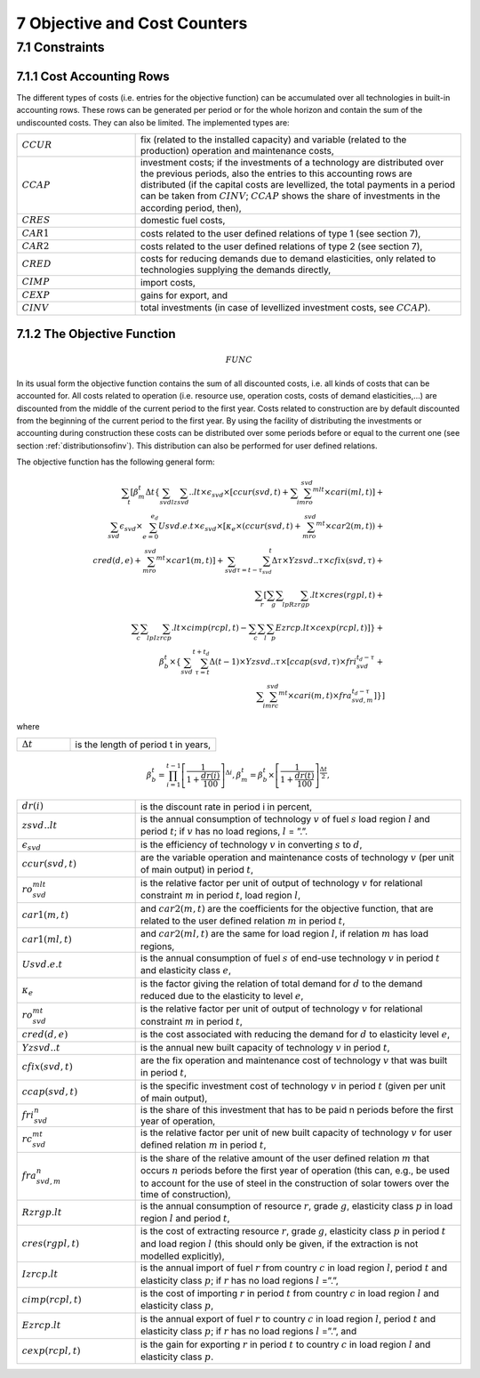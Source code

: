 .. _objectivecostcounters:

7 Objective and Cost Counters
=============================

7.1 	Constraints
---------------------

7.1.1 	Cost Accounting Rows
~~~~~~~~~~~~~~~~~~~~~~~~~~~~~~

The different types of costs (i.e. entries for the objective function) can be accumulated  over all technologies in built-in  accounting rows. These rows can be generated per period or for the whole horizon and contain the sum of the undiscounted costs. They can also be limited. The implemented types are:

.. list-table:: 
   :widths: 40 110
   :header-rows: 0

   * - :math:`CCUR`
     - fix (related to the installed capacity) and variable (related to the production) operation and maintenance costs,
   * - :math:`CCAP`
     - investment costs; if the investments of a technology are distributed over the previous periods, also the entries to this accounting rows are distributed (if the capital costs are levellized, the total payments in a period can be taken from :math:`CINV`; :math:`CCAP` shows the share of investments in the according period, then),
   * - :math:`CRES`
     - domestic fuel costs,
   * - :math:`CAR1`
     - costs related to the user defined relations of type 1 (see section 7), 
   * - :math:`CAR2`
     - costs related to the user defined relations of type 2 (see section 7),
   * - :math:`CRED`
     - costs for reducing demands due to demand elasticities, only related to technologies supplying the demands directly,
   * - :math:`CIMP`
     - import costs,
   * - :math:`CEXP`
     - gains for export, and
   * - :math:`CINV`
     - total investments (in case of levellized investment costs, see :math:`CCAP`).


7.1.2 	The Objective Function
~~~~~~~~~~~~~~~~~~~~~~~~~~~~~~

.. math::
   FUNC

In its usual form the objective function contains the sum of all discounted costs, i.e. all kinds of costs that can be accounted for. All costs related to operation (i.e. resource use, operation costs, costs of demand elasticities,...) are discounted from the middle of the current period to the first year. Costs related to construction are by default discounted from the beginning of the current period to the first year. By using the facility of distributing the investments or accounting during construction these costs can be distributed over some periods before or equal to the current one (see section :ref:`distributionsofinv`). This distribution can also be performed  for user defined relations.

The objective function has the following general form:

.. math::
   \sum_t\left [ \beta_m^t \Delta t\left \{ \sum_{svd}\sum_lzsvd..lt\times\epsilon_{svd}\times\left [ ccur(svd,t)+\sum_i\sum_mro_{svd}^{mlt}\times cari(ml,t)\right ]+ \\ \sum_{svd}\epsilon_{svd}\times\sum_{e=0}^{e_d}Usvd.e.t\times\epsilon_{svd}\times\left [ \kappa _e\times(ccur(svd,t)+\sum_mro_{svd}^{mt}\times car2(m,t)) + \\ cred(d,e)+\sum_mro_{svd}^{mt}\times car1(m,t) \right ] +\sum_{svd}\sum_{\tau =t-\tau_{svd}}^t\Delta\tau\times Yzsvd..\tau\times cfix(svd,\tau)+ \\ \sum_r \left [\sum_g\sum_l\sum_pRzrgp.lt\times cres(rgpl,t)+ \\ \sum_c\sum_l\sum_pIzrcp.lt\times cimp(rcpl,t) -\sum_c\sum_l\sum_p Ezrcp.lt\times cexp(rcpl,t) \right ] \right \} + \\\beta_b^t\times\left \{ \sum_{svd}\sum_{\tau=t}^{t+t_d}\Delta(t-1)\times Yzsvd..\tau\times\left [ ccap(svd,\tau)\times fri_{svd}^{t_d-\tau}+ \\ \sum_i\sum_mrc_{svd}^{mt} \times cari(m,t)\times fra_{svd,m}^{t_d-\tau} \right ] \right \} \right ]

where

.. list-table:: 
   :widths: 40 110
   :header-rows: 0

   * - :math:`\Delta t`
     - is the length of period t in years,

.. math::
   \beta_b^t=\prod_{i=1}^{t-1}\left [ \frac{1}{1+\frac{dr(i)}{100}} \right ]^{\Delta i},
   \beta_m^t=\beta_b^t\times\left [ \frac{1}{1+\frac{dr(t)}{100}} \right ]^{\frac{\Delta t}{2}},

.. list-table:: 
   :widths: 40 110
   :header-rows: 0

   * - :math:`dr(i)`
     - is the discount rate in period i in percent,
   * - :math:`zsvd..lt`
     - is the annual consumption of technology :math:`v` of fuel :math:`s` load region :math:`l` and period :math:`t`; if :math:`v` has no load regions, :math:`l` = ”.”.
   * - :math:`\epsilon_{svd}`
     - is the efficiency of technology :math:`v` in converting :math:`s` to :math:`d`,
   * - :math:`ccur(svd,t)`
     - are the variable operation and maintenance costs of technology :math:`v` (per unit of main output) in period :math:`t`,
   * - :math:`ro_{svd}^{mlt}`
     - is the relative factor per unit of output of technology :math:`v` for relational constraint :math:`m` in period :math:`t`, load region :math:`l`,
   * - :math:`car1(m,t)`
     - and :math:`car2(m,t)` are the coefficients for the objective function, that are related to the user defined relation :math:`m` in period :math:`t`,
   * - :math:`car1(ml,t)`
     - and :math:`car2(ml,t)` are the same for load region :math:`l`, if relation :math:`m` has load regions,
   * - :math:`Usvd.e.t`
     - is the annual consumption of fuel :math:`s` of end-use technology :math:`v` in period :math:`t` and elasticity class :math:`e`,
   * - :math:`\kappa_e`
     - is the factor giving the relation of total demand for :math:`d` to the demand reduced due to the elasticity to level :math:`e`,
   * - :math:`ro_{svd}^{mt}`
     - is the relative factor per unit of output of technology :math:`v` for relational constraint :math:`m` in period :math:`t`,
   * - :math:`cred(d,e)`
     - is the cost associated with reducing the demand for :math:`d` to elasticity level :math:`e`,
   * - :math:`Yzsvd..t`
     - is the annual new built capacity of technology :math:`v` in period :math:`t`,
   * - :math:`cfix(svd,t)`
     - are the fix operation and maintenance cost of technology :math:`v` that was built in period :math:`t`,
   * - :math:`ccap(svd,t)`
     - is the specific investment cost of technology :math:`v` in period :math:`t` (given per unit of main output),
   * - :math:`fri_{svd}^n`
     - is the share of this investment that has to be paid n periods before the first year of operation,
   * - :math:`rc_{svd}^{mt}`
     - is the relative factor per unit of new built capacity of technology :math:`v` for user defined relation :math:`m` in period :math:`t`,
   * - :math:`fra_{svd,m}^n`
     - is the share of the relative amount of the user defined relation :math:`m` that occurs :math:`n` periods before the first year of operation (this can, e.g., be used to account for the use of steel in the construction of solar towers over the time of construction),
   * - :math:`Rzrgp.lt`
     - is the annual consumption of resource :math:`r`, grade :math:`g`, elasticity class :math:`p` in load region :math:`l` and period :math:`t`,
   * - :math:`cres(rgpl,t)`
     - is the cost of extracting resource :math:`r`, grade :math:`g`, elasticity class :math:`p` in period :math:`t` and load region :math:`l` (this should only be given, if the extraction is not modelled explicitly),
   * - :math:`Izrcp.lt`
     - is the annual import of fuel :math:`r` from country :math:`c` in load region :math:`l`, period :math:`t` and elasticity class :math:`p`; if :math:`r` has no load regions :math:`l` =”.”,
   * - :math:`cimp(rcpl,t)`
     - is the cost of importing :math:`r` in period :math:`t` from country :math:`c` in load region :math:`l` and elasticity class :math:`p`,
   * - :math:`Ezrcp.lt`
     - is the annual export of fuel :math:`r` to country :math:`c` in load region :math:`l`, period :math:`t` and elasticity class :math:`p`; if :math:`r` has no load regions :math:`l` =”.”, and
   * - :math:`cexp(rcpl, t)`
     - is the gain for exporting :math:`r` in period :math:`t` to country :math:`c` in load region :math:`l` and elasticity class :math:`p`.

